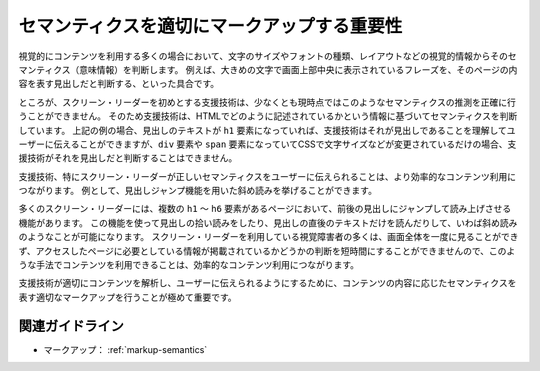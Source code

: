 .. _exp-markup-semantics:

セマンティクスを適切にマークアップする重要性
----------------------------------------------------

視覚的にコンテンツを利用する多くの場合において、文字のサイズやフォントの種類、レイアウトなどの視覚的情報からそのセマンティクス（意味情報）を判断します。
例えば、大きめの文字で画面上部中央に表示されているフレーズを、そのページの内容を表す見出しだと判断する、といった具合です。

ところが、スクリーン・リーダーを初めとする支援技術は、少なくとも現時点ではこのようなセマンティクスの推測を正確に行うことができません。
そのため支援技術は、HTMLでどのように記述されているかという情報に基づいてセマンティクスを判断しています。
上記の例の場合、見出しのテキストが ``h1`` 要素になっていれば、支援技術はそれが見出しであることを理解してユーザーに伝えることができますが、``div`` 要素や ``span`` 要素になっていてCSSで文字サイズなどが変更されているだけの場合、支援技術がそれを見出しだと判断することはできません。

支援技術、特にスクリーン・リーダーが正しいセマンティクスをユーザーに伝えられることは、より効率的なコンテンツ利用につながります。
例として、見出しジャンプ機能を用いた斜め読みを挙げることができます。

多くのスクリーン・リーダーには、複数の ``h1`` ～ ``h6`` 要素があるページにおいて、前後の見出しにジャンプして読み上げさせる機能があります。
この機能を使って見出しの拾い読みをしたり、見出しの直後のテキストだけを読んだりして、いわば斜め読みのようなことが可能になります。
スクリーン・リーダーを利用している視覚障害者の多くは、画面全体を一度に見ることができず、アクセスしたページに必要としている情報が掲載されているかどうかの判断を短時間にすることができませんので、このような手法でコンテンツを利用できることは、効率的なコンテンツ利用につながります。

支援技術が適切にコンテンツを解析し、ユーザーに伝えられるようにするために、コンテンツの内容に応じたセマンティクスを表す適切なマークアップを行うことが極めて重要です。

関連ガイドライン
~~~~~~~~~~~~~~~~~~

*  マークアップ： :ref:`markup-semantics`
